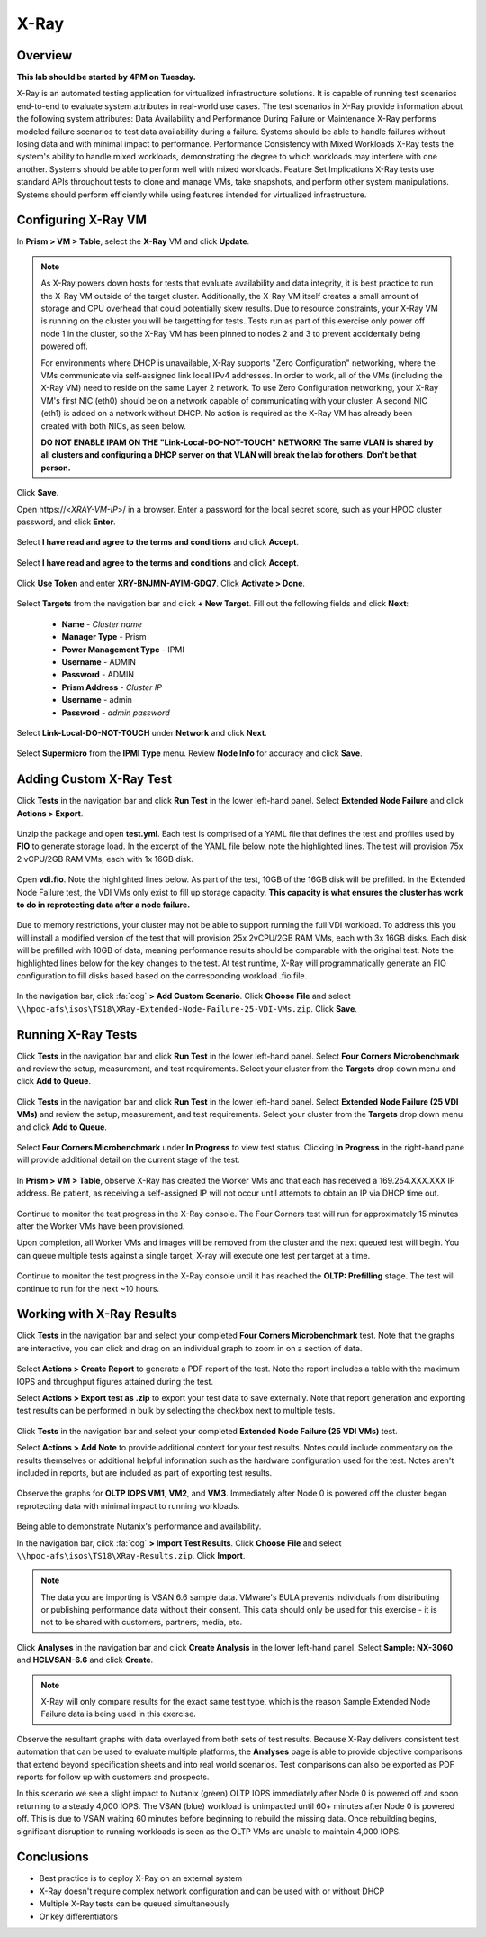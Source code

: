-------------------
X-Ray
-------------------

Overview
++++++++

**This lab should be started by 4PM on Tuesday.**

X-Ray is an automated testing application for virtualized infrastructure solutions. It is capable of running test scenarios end-to-end to evaluate system attributes in
real-world use cases. The test scenarios in X-Ray provide information about the following system attributes:
Data Availability and Performance During Failure or Maintenance
X-Ray performs modeled failure scenarios to test data availability during a failure. Systems should be able to handle failures without losing data and with minimal
impact to performance.
Performance Consistency with Mixed Workloads
X-Ray tests the system's ability to handle mixed workloads, demonstrating the degree to which workloads may interfere with one another. Systems should be able to
perform well with mixed workloads.
Feature Set Implications
X-Ray tests use standard APIs throughout tests to clone and manage VMs, take snapshots, and perform other system manipulations. Systems should perform
efficiently while using features intended for virtualized infrastructure.

Configuring X-Ray VM
++++++++++++++++++++

In **Prism > VM > Table**, select the **X-Ray** VM and click **Update**.

  .. figure:: http://s3.nutanixworkshops.com/ts18/xray/0.png

.. note::

  As X-Ray powers down hosts for tests that evaluate availability and data integrity, it is best practice to run the X-Ray VM outside of the target cluster. Additionally, the X-Ray VM itself creates a small amount of storage and CPU overhead that could potentially skew results. Due to resource constraints, your X-Ray VM is running on the cluster you will be targetting for tests. Tests run as part of this exercise only power off node 1 in the cluster, so the X-Ray VM has been pinned to nodes 2 and 3 to prevent accidentally being powered off.

  For environments where DHCP is unavailable, X-Ray supports "Zero Configuration" networking, where the VMs communicate via self-assigned link local IPv4 addresses. In order to work, all of the VMs (including the X-Ray VM) need to reside on the same Layer 2 network. To use Zero Configuration networking, your X-Ray VM's first NIC (eth0) should be on a network capable of communicating with your cluster. A second NIC (eth1) is added on a network without DHCP. No action is required as the X-Ray VM has already been created with both NICs, as seen below.

  **DO NOT ENABLE IPAM ON THE "Link-Local-DO-NOT-TOUCH" NETWORK! The same VLAN is shared by all clusters and configuring a DHCP server on that VLAN will break the lab for others. Don't be that person.**

Click **Save**.

Open \https://<*XRAY-VM-IP*>/ in a browser. Enter a password for the local secret score, such as your HPOC cluster password, and click **Enter**.

  .. figure:: http://s3.nutanixworkshops.com/ts18/xray/2.png

Select **I have read and agree to the terms and conditions** and click **Accept**.

  .. figure:: http://s3.nutanixworkshops.com/ts18/xray/3.png

Select **I have read and agree to the terms and conditions** and click **Accept**.

  .. figure:: http://s3.nutanixworkshops.com/ts18/xray/4.png

Click **Use Token** and enter **XRY-BNJMN-AYIM-GDQ7**. Click **Activate > Done**.

  .. figure:: http://s3.nutanixworkshops.com/ts18/xray/1c.png

Select **Targets** from the navigation bar and click **+ New Target**. Fill out the following fields and click **Next**:

  - **Name** - *Cluster name*
  - **Manager Type** - Prism
  - **Power Management Type** - IPMI
  - **Username** - ADMIN
  - **Password** - ADMIN
  - **Prism Address** - *Cluster IP*
  - **Username** - admin
  - **Password** - *admin password*

  .. figure:: http://s3.nutanixworkshops.com/ts18/xray/5.png

Select **Link-Local-DO-NOT-TOUCH** under **Network** and click **Next**.

  .. figure:: http://s3.nutanixworkshops.com/ts18/xray/6.png

Select **Supermicro** from the **IPMI Type** menu. Review **Node Info** for accuracy and click **Save**.

  .. figure:: http://s3.nutanixworkshops.com/ts18/xray/7.png

Adding Custom X-Ray Test
++++++++++++++++++++++++

Click **Tests** in the navigation bar and click **Run Test** in the lower left-hand panel. Select **Extended Node Failure** and click **Actions > Export**.

  .. figure:: http://s3.nutanixworkshops.com/ts18/xray/14.png

Unzip the package and open **test.yml**. Each test is comprised of a YAML file that defines the test and profiles used by **FIO** to generate storage load. In the excerpt of the YAML file below, note the highlighted lines. The test will provision 75x 2 vCPU/2GB RAM VMs, each with 1x 16GB disk.

  .. literalinclude:: original-test.yml
     :language: yaml
     :lines: 1-5,53-82
     :emphasize-lines: 19-22
     :linenos:
     :caption: Extended Node Failure - test.yml
     :name: originial-test.yml

Open **vdi.fio**. Note the highlighted lines below. As part of the test, 10GB of the 16GB disk will be prefilled. In the Extended Node Failure test, the VDI VMs only exist to fill up storage capacity. **This capacity is what ensures the cluster has work to do in reprotecting data after a node failure.**

  .. literalinclude:: original-vdi.fio
     :language: ini
     :emphasize-lines: 12,16,23,25
     :linenos:
     :caption: Extended Node Failure - vdi.fio
     :name: originial-vdi.fio

Due to memory restrictions, your cluster may not be able to support running the full VDI workload. To address this you will install a modified version of the test that will provision 25x 2vCPU/2GB RAM VMs, each with 3x 16GB disks. Each disk will be prefilled with 10GB of data, meaning performance results should be comparable with the original test. Note the highlighted lines below for the key changes to the test. At test runtime, X-Ray will programmatically generate an FIO configuration to fill disks based based on the corresponding workload .fio file.

  .. literalinclude:: test.yml
     :language: yaml
     :lines: 1-5,55-84
     :emphasize-lines: 1,3,19-22
     :linenos:
     :caption: Extended Node Failure (25 VDI VMs) - test.yml
     :name: test.yml

  .. literalinclude:: vdi.fio
    :language: ini
    :emphasize-lines: 31-37
    :linenos:
    :caption: Extended Node Failure (25 VDI VMs) - vdi.fio
    :name: vdi.fio

In the navigation bar, click :fa:`cog` **> Add Custom Scenario**. Click **Choose File** and select ``\\hpoc-afs\isos\TS18\XRay-Extended-Node-Failure-25-VDI-VMs.zip``. Click **Save**.

  .. figure:: http://s3.nutanixworkshops.com/ts18/xray/13.png

Running X-Ray Tests
++++++++++++++++++++

Click **Tests** in the navigation bar and click **Run Test** in the lower left-hand panel. Select **Four Corners Microbenchmark** and review the setup, measurement, and test requirements. Select your cluster from the **Targets** drop down menu and click **Add to Queue**.

  .. figure:: http://s3.nutanixworkshops.com/ts18/xray/9.png

Click **Tests** in the navigation bar and click **Run Test** in the lower left-hand panel. Select **Extended Node Failure (25 VDI VMs)** and review the setup, measurement, and test requirements. Select your cluster from the **Targets** drop down menu and click **Add to Queue**.

  .. figure:: http://s3.nutanixworkshops.com/ts18/xray/8.png

Select **Four Corners Microbenchmark** under **In Progress** to view test status. Clicking **In Progress** in the right-hand pane will provide additional detail on the current stage of the test.

  .. figure:: http://s3.nutanixworkshops.com/ts18/xray/10.png

In **Prism > VM > Table**, observe X-Ray has created the Worker VMs and that each has received a 169.254.XXX.XXX IP address. Be patient, as receiving a self-assigned IP will not occur until attempts to obtain an IP via DHCP time out.

  .. figure:: http://s3.nutanixworkshops.com/ts18/xray/11.png

Continue to monitor the test progress in the X-Ray console. The Four Corners test will run for approximately 15 minutes after the Worker VMs have been provisioned.

Upon completion, all Worker VMs and images will be removed from the cluster and the next queued test will begin. You can queue multiple tests against a single target, X-ray will execute one test per target at a time.

  .. figure:: http://s3.nutanixworkshops.com/ts18/xray/12.png

Continue to monitor the test progress in the X-Ray console until it has reached the **OLTP: Prefilling** stage. The test will continue to run for the next ~10 hours.

Working with X-Ray Results
++++++++++++++++++++++++++

Click **Tests** in the navigation bar and select your completed **Four Corners Microbenchmark** test. Note that the graphs are interactive, you can click and drag on an individual graph to zoom in on a section of data.

  .. figure:: http://s3.nutanixworkshops.com/ts18/xray/15.png

Select **Actions > Create Report** to generate a PDF report of the test. Note the report includes a table with the maximum IOPS and throughput figures attained during the test.

Select **Actions > Export test as .zip** to export your test data to save externally. Note that report generation and exporting test results can be performed in bulk by selecting the checkbox next to multiple tests.

  .. figure:: http://s3.nutanixworkshops.com/ts18/xray/16.png

Click **Tests** in the navigation bar and select your completed **Extended Node Failure (25 VDI VMs)** test.

Select **Actions > Add Note** to provide additional context for your test results. Notes could include commentary on the results themselves or additional helpful information such as the hardware configuration used for the test. Notes aren't included in reports, but are included as part of exporting test results.

  .. figure:: http://s3.nutanixworkshops.com/ts18/xray/17.png

Observe the graphs for **OLTP IOPS VM1**, **VM2**, and **VM3**. Immediately after Node 0 is powered off the cluster began reprotecting data with minimal impact to running workloads.

  .. figure:: http://s3.nutanixworkshops.com/ts18/xray/21.png

Being able to demonstrate Nutanix's performance and availability.

In the navigation bar, click :fa:`cog` **> Import Test Results**. Click **Choose File** and select ``\\hpoc-afs\isos\TS18\XRay-Results.zip``. Click **Import**.

  .. figure:: http://s3.nutanixworkshops.com/ts18/xray/18.png

.. note:: The data you are importing is VSAN 6.6 sample data. VMware's EULA prevents individuals from distributing or publishing performance data without their consent. This data should only be used for this exercise - it is not to be shared with customers, partners, media, etc.

Click **Analyses** in the navigation bar and click **Create Analysis** in the lower left-hand panel. Select **Sample: NX-3060** and **HCLVSAN-6.6** and click **Create**.

  .. figure:: http://s3.nutanixworkshops.com/ts18/xray/19.png

.. note:: X-Ray will only compare results for the exact same test type, which is the reason Sample Extended Node Failure data is being used in this exercise.

Observe the resultant graphs with data overlayed from both sets of test results. Because X-Ray delivers consistent test automation that can be used to evaluate multiple platforms, the **Analyses** page is able to provide objective comparisons that extend beyond specification sheets and into real world scenarios. Test comparisons can also be exported as PDF reports for follow up with customers and prospects.

In this scenario we see a slight impact to Nutanix (green) OLTP IOPS immediately after Node 0 is powered off and soon returning to a steady 4,000 IOPS. The VSAN (blue) workload is unimpacted until 60+ minutes after Node 0 is powered off. This is due to VSAN waiting 60 minutes before beginning to rebuild the missing data. Once rebuilding begins, significant disruption to running workloads is seen as the OLTP VMs are unable to maintain 4,000 IOPS.

  .. figure:: http://s3.nutanixworkshops.com/ts18/xray/20.png

Conclusions
+++++++++++

- Best practice is to deploy X-Ray on an external system
- X-Ray doesn't require complex network configuration and can be used with or without DHCP
- Multiple X-Ray tests can be queued simultaneously
- Or key differentiators
